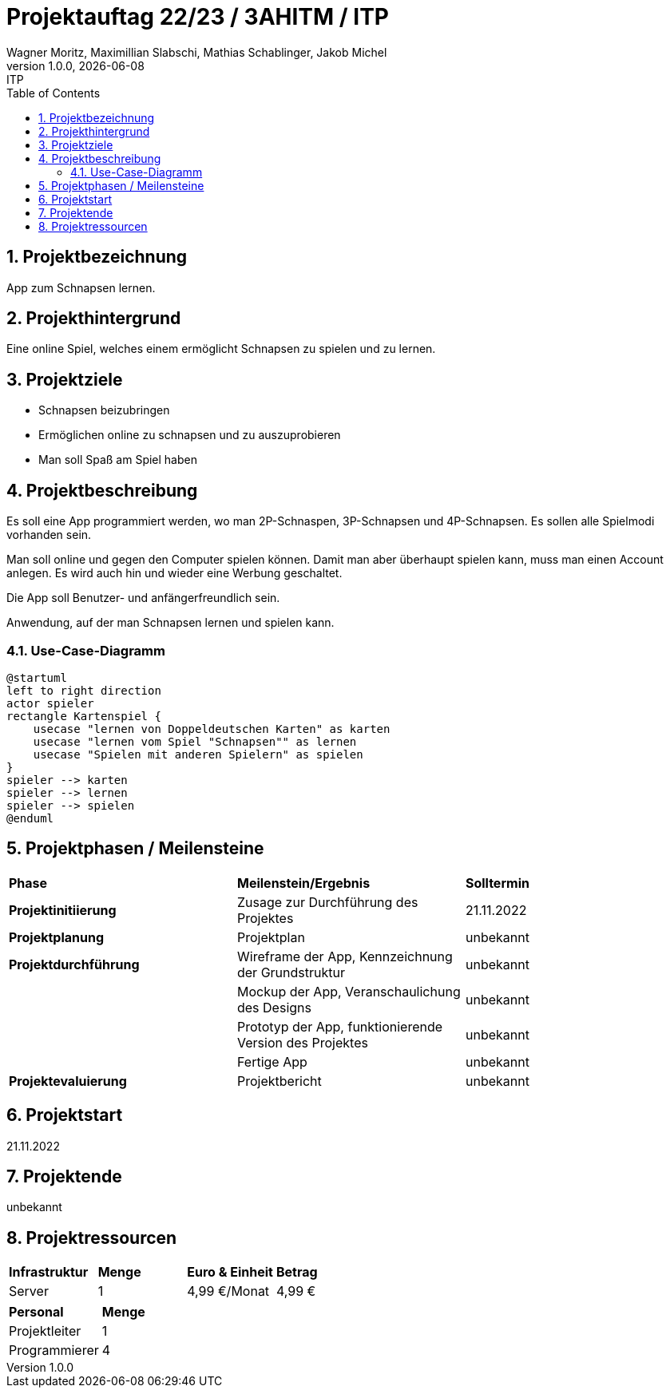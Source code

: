 = Projektauftag 22/23 / 3AHITM / ITP
Wagner Moritz, Maximillian Slabschi, Mathias Schablinger, Jakob Michel
1.0.0, {docdate}: ITP
:sourcedir: ../src/main/java
:icons: font
:sectnums:    // Nummerierung der Überschriften / section numbering
:toc: left
:experimental:

== Projektbezeichnung
App zum Schnapsen lernen.

== Projekthintergrund
Eine online Spiel, welches einem ermöglicht Schnapsen zu spielen und zu lernen.

== Projektziele
* Schnapsen beizubringen
* Ermöglichen online zu schnapsen und zu auszuprobieren
* Man soll Spaß am Spiel haben

== Projektbeschreibung



Es soll eine App programmiert werden, wo man 2P-Schnaspen, 3P-Schnapsen und 4P-Schnapsen.
Es sollen alle Spielmodi vorhanden sein.

Man soll online und gegen den Computer spielen können. Damit man aber überhaupt spielen kann,
muss man einen Account anlegen. Es wird auch hin und wieder eine Werbung geschaltet.

Die App soll Benutzer- und anfängerfreundlich sein.

Anwendung, auf der man Schnapsen lernen und spielen kann.

=== Use-Case-Diagramm
[plantuml,demo-cld,png]
----
@startuml
left to right direction
actor spieler
rectangle Kartenspiel {
    usecase "lernen von Doppeldeutschen Karten" as karten
    usecase "lernen vom Spiel "Schnapsen"" as lernen
    usecase "Spielen mit anderen Spielern" as spielen
}
spieler --> karten
spieler --> lernen
spieler --> spielen
@enduml
----

== Projektphasen / Meilensteine
|===
|*Phase* |*Meilenstein/Ergebnis* |*Solltermin*
|*Projektinitiierung* |Zusage zur Durchführung des Projektes |21.11.2022
|*Projektplanung* |Projektplan |unbekannt
|*Projektdurchführung* |Wireframe der App,
Kennzeichnung der Grundstruktur |unbekannt
| |Mockup der App,
Veranschaulichung des Designs|unbekannt
| |Prototyp der App,
funktionierende Version des Projektes|unbekannt
| |Fertige App |unbekannt
|*Projektevaluierung* |Projektbericht |unbekannt
|===

== Projektstart
21.11.2022

== Projektende
unbekannt

== Projektressourcen
|===
|*Infrastruktur* |*Menge* |*Euro & Einheit* |*Betrag*
|Server |1 |4,99 €/Monat |4,99 €
|===
|===
|*Personal* |*Menge*
|Projektleiter |1
|Programmierer |4
|===